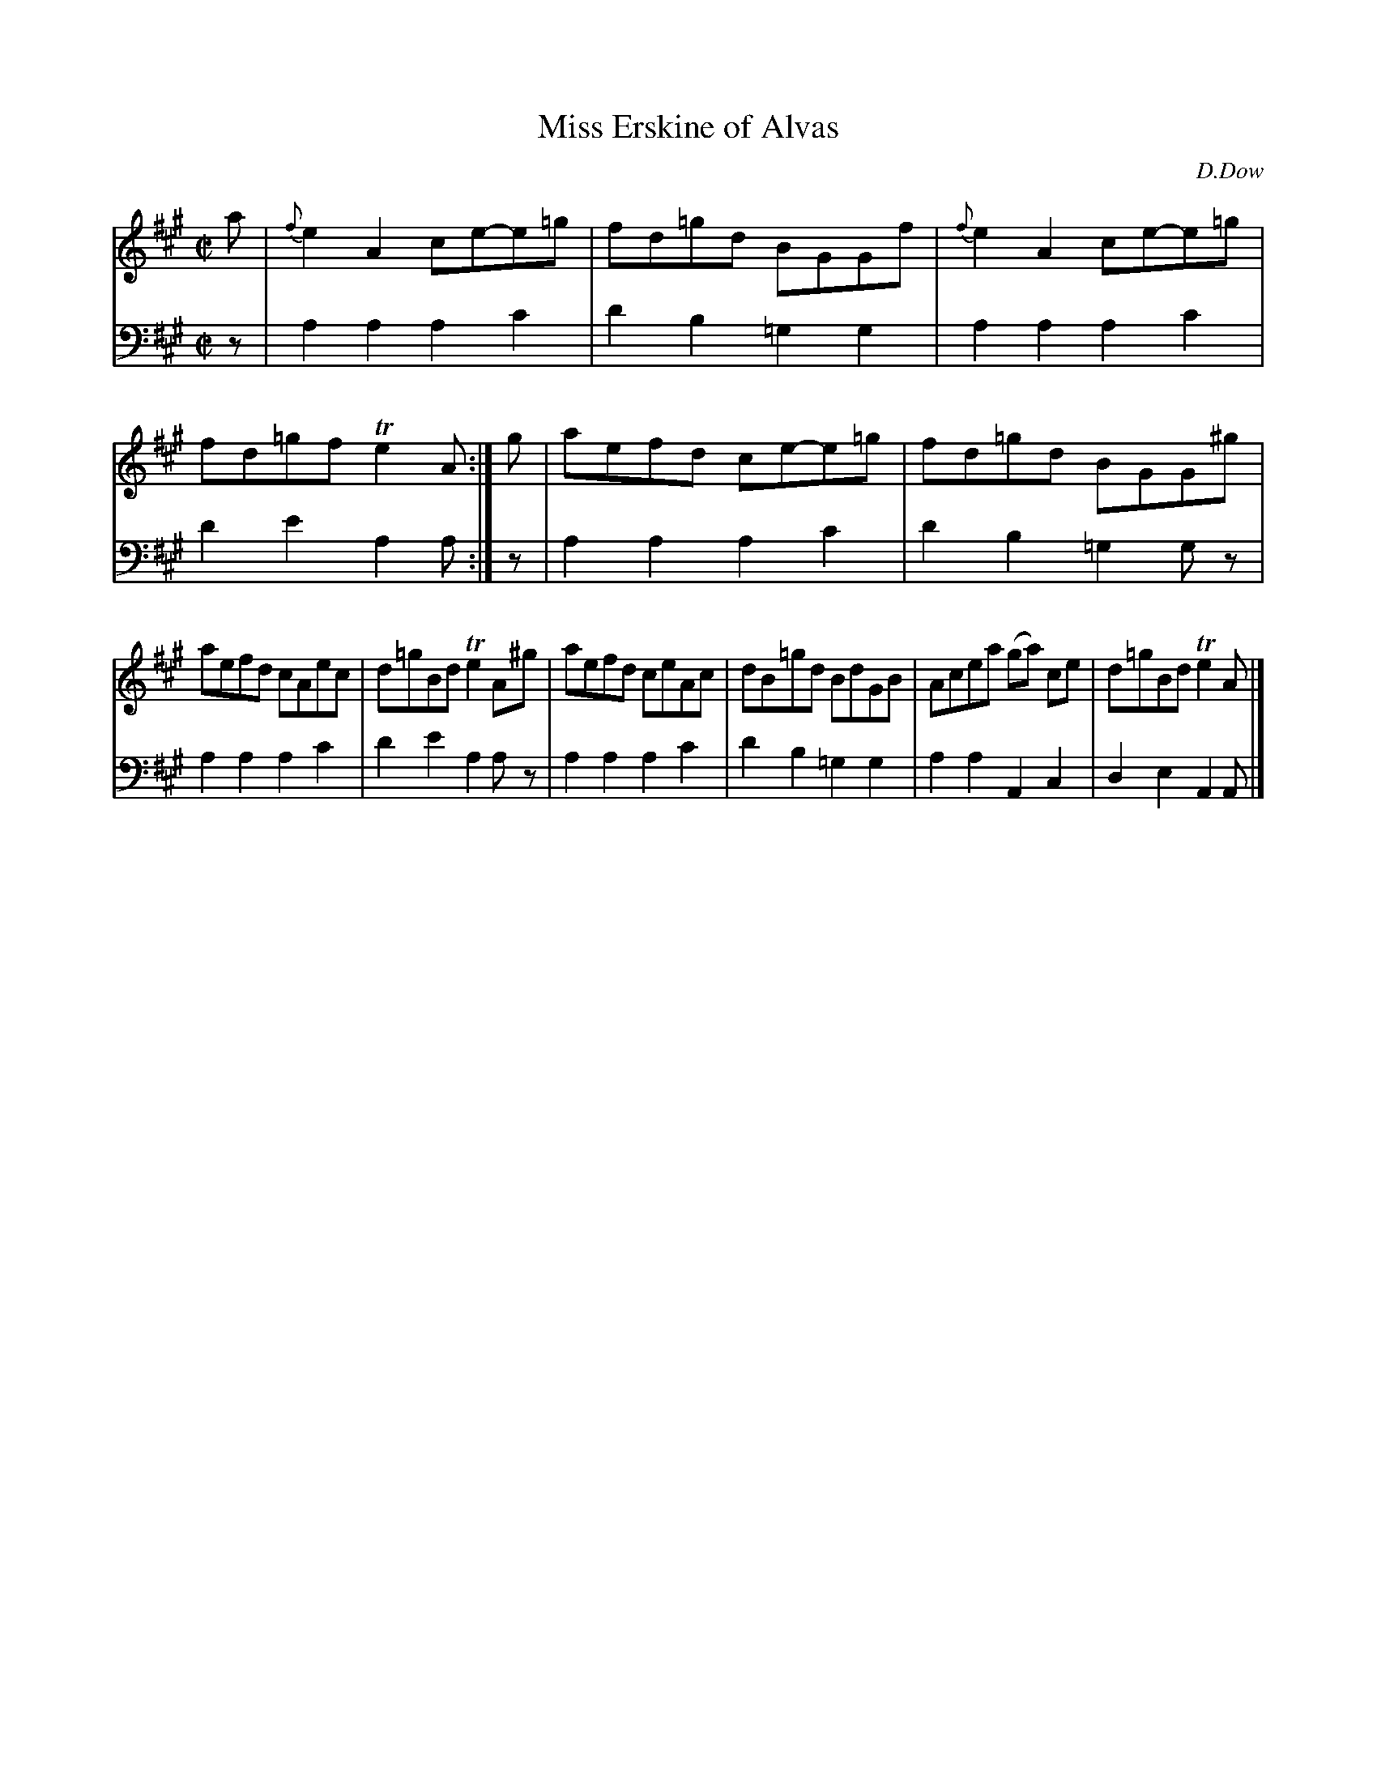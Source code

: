 X: 4362
T: Miss Erskine of Alvas
C: D.Dow
%R: reel
B: Niel Gow & Sons "Complete Repository" v.4 p.36 #2
Z: 2021 John Chambers <jc:trillian.mit.edu>
M: C|
L: 1/8
K: A
% - - - - - - - - - -
% Voice 1 formatted for compactness and proofreading.
V: 1 staves=2
a |\
{f}e2A2 ce-e=g | fd=gd BGGf |\
{f}e2A2ce-e=g | fd=gf Te2A :| g |\
aefd ce-e=g | fd=gd BGG^g |
aefd cAec | d=gBd Te2A^g |\
aefd ceAc | dB=gd BdGB |\
Acea (ga) ce | d=gBd Te2A |]
% - - - - - - - - - -
% Voice 2 preserves the book's staff layout.
V: 2 clef=bass middle=d
z |\
a2a2 a2c'2 | d'2b2=g2g2 | a2a2 a2c'2 | d'2e'2 a2a :| z | a2a2 a2c'2 | d'2b2=g2gz |
a2a2 a2c'2 | d'2e'2 a2az | a2a2 a2c'2 | d'2b2 =g2g2 | a2a2 A2c2 | d2e2 A2A |]
